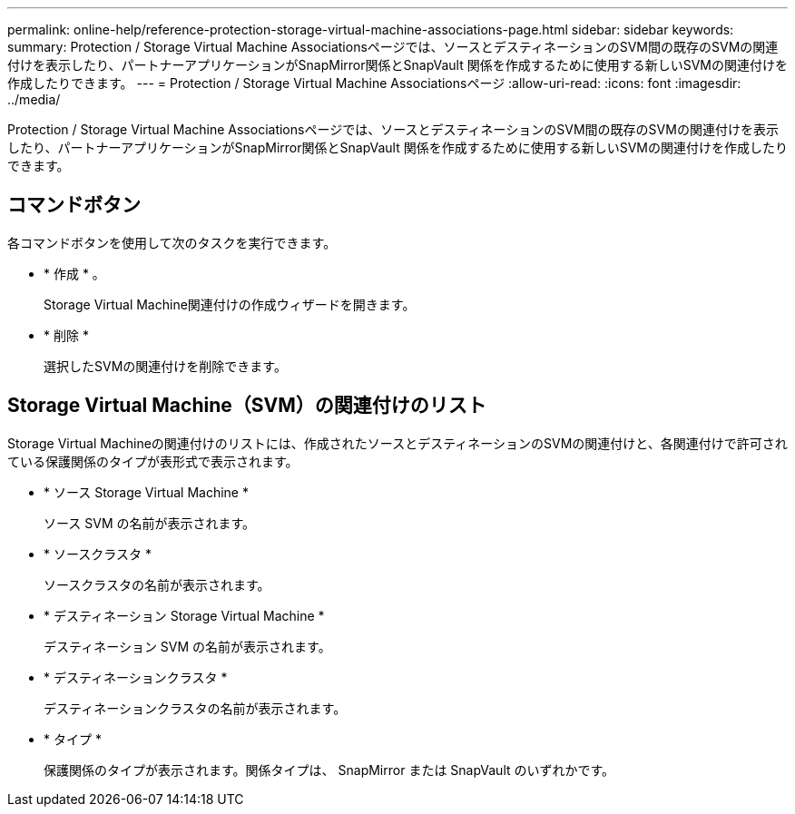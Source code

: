 ---
permalink: online-help/reference-protection-storage-virtual-machine-associations-page.html 
sidebar: sidebar 
keywords:  
summary: Protection / Storage Virtual Machine Associationsページでは、ソースとデスティネーションのSVM間の既存のSVMの関連付けを表示したり、パートナーアプリケーションがSnapMirror関係とSnapVault 関係を作成するために使用する新しいSVMの関連付けを作成したりできます。 
---
= Protection / Storage Virtual Machine Associationsページ
:allow-uri-read: 
:icons: font
:imagesdir: ../media/


[role="lead"]
Protection / Storage Virtual Machine Associationsページでは、ソースとデスティネーションのSVM間の既存のSVMの関連付けを表示したり、パートナーアプリケーションがSnapMirror関係とSnapVault 関係を作成するために使用する新しいSVMの関連付けを作成したりできます。



== コマンドボタン

各コマンドボタンを使用して次のタスクを実行できます。

* * 作成 * 。
+
Storage Virtual Machine関連付けの作成ウィザードを開きます。

* * 削除 *
+
選択したSVMの関連付けを削除できます。





== Storage Virtual Machine（SVM）の関連付けのリスト

Storage Virtual Machineの関連付けのリストには、作成されたソースとデスティネーションのSVMの関連付けと、各関連付けで許可されている保護関係のタイプが表形式で表示されます。

* * ソース Storage Virtual Machine *
+
ソース SVM の名前が表示されます。

* * ソースクラスタ *
+
ソースクラスタの名前が表示されます。

* * デスティネーション Storage Virtual Machine *
+
デスティネーション SVM の名前が表示されます。

* * デスティネーションクラスタ *
+
デスティネーションクラスタの名前が表示されます。

* * タイプ *
+
保護関係のタイプが表示されます。関係タイプは、 SnapMirror または SnapVault のいずれかです。


